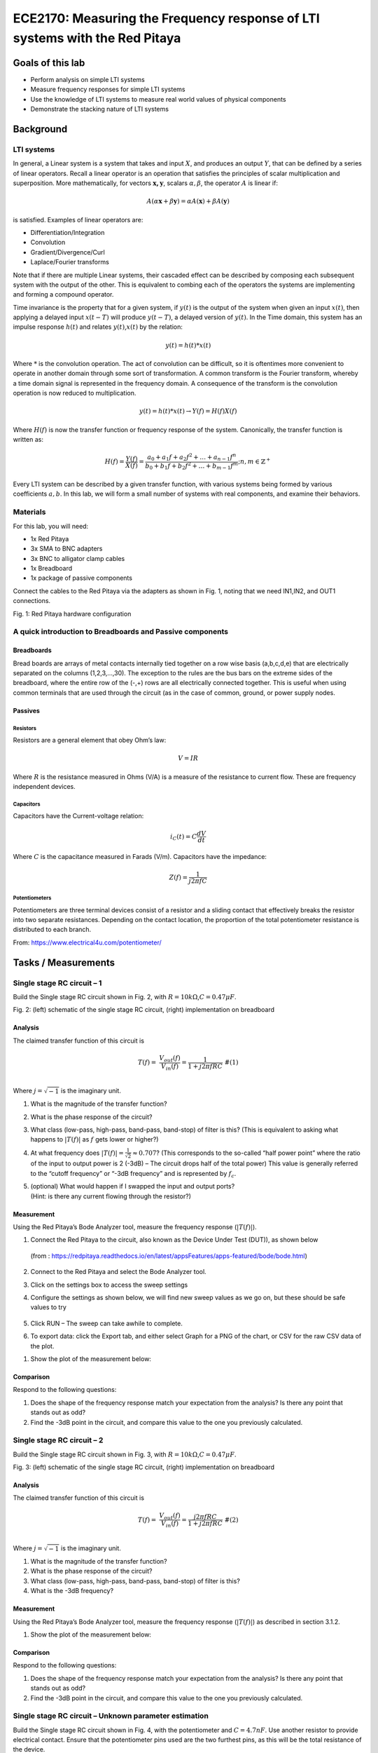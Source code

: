 ============================================================================
ECE2170: Measuring the Frequency response of LTI systems with the Red Pitaya
============================================================================


Goals of this lab
=================

-  Perform analysis on simple LTI systems

-  Measure frequency responses for simple LTI systems

-  Use the knowledge of LTI systems to measure real world values of
   physical components

-  Demonstrate the stacking nature of LTI systems

Background
==========

LTI systems
-----------

In general, a Linear system is a system that takes and input :math:`X`,
and produces an output :math:`Y`, that can be defined by a series of
linear operators. Recall a linear operator is an operation that
satisfies the principles of scalar multiplication and superposition.
More mathematically, for vectors :math:`\mathbf{x,y}`, scalars
:math:`\alpha,\beta`, the operator :math:`A` is linear if:

.. math:: A\left( \alpha\mathbf{x} + \beta\mathbf{y} \right) = \alpha A\left( \mathbf{x} \right) + \beta A\left( \mathbf{y} \right)\ 

is satisfied. Examples of linear operators are:

-  Differentiation/Integration

-  Convolution

-  Gradient/Divergence/Curl

-  Laplace/Fourier transforms

Note that if there are multiple Linear systems, their cascaded effect
can be described by composing each subsequent system with the output of
the other. This is equivalent to combing each of the operators the
systems are implementing and forming a compound operator.

Time invariance is the property that for a given system, if :math:`y(t)`
is the output of the system when given an input :math:`x(t)`, then
applying a delayed input :math:`x(t - T)` will produce :math:`y(t - T)`,
a delayed version of :math:`y(t)`. In the Time domain, this system has
an impulse response :math:`h(t)` and relates :math:`y(t)`,\ :math:`x(t)`
by the relation:

.. math:: y(t) = h(t)*x(t)

Where :math:`*` is the convolution operation. The act of convolution can
be difficult, so it is oftentimes more convenient to operate in another
domain through some sort of transformation. A common transform is the
Fourier transform, whereby a time domain signal is represented in the
frequency domain. A consequence of the transform is the convolution
operation is now reduced to multiplication.

.. math:: y(t) = h(t)*x(t) \rightarrow Y(f) = H(f)X(f)

Where :math:`H(f)` is now the transfer function or frequency response of
the system. Canonically, the transfer function is written as:

.. math:: H(f) = \frac{Y(f)}{X(f)} = \frac{a_{0} + a_{1}f + a_{2}f^{2} + \ldots + a_{n - 1}f^{n}}{b_{0} + b_{1}f + b_{2}f^{2} + \ldots + b_{m - 1}f^{m}};n,m \in \mathbb{Z}^{+}\ 

Every LTI system can be described by a given transfer function, with
various systems being formed by various coefficients :math:`a,b`. In
this lab, we will form a small number of systems with real components,
and examine their behaviors.

Materials 
----------

For this lab, you will need:

-  1x Red Pitaya

-  3x SMA to BNC adapters

-  3x BNC to alligator clamp cables

-  1x Breadboard

-  1x package of passive components

Connect the cables to the Red Pitaya via the adapters as shown in Fig.
1, noting that we need IN1,IN2, and OUT1 connections.

.. image:: media/image4.1.jpeg
	:name: Red Pitaya hardware configuration
	:align: center

Fig. 1: Red Pitaya hardware configuration

A quick introduction to Breadboards and Passive components
----------------------------------------------------------

Breadboards
~~~~~~~~~~~

.. image:: media/image4.2.png
   :width: 2.61659in
   :height: 2.08164in

Bread boards are arrays of metal contacts internally tied together on a
row wise basis (a,b,c,d,e) that are electrically separated on the
columns (1,2,3,…,30). The exception to the rules are the bus bars on the
extreme sides of the breadboard, where the entire row of the (-,+) rows
are all electrically connected together. This is useful when using
common terminals that are used through the circuit (as in the case of
common, ground, or power supply nodes.

Passives
~~~~~~~~

.. image:: media/image4.3.jpg
   :width: 2.47158in
   :height: 3.15936in

Resistors
^^^^^^^^^

.. image:: media/image4.4.jpg
   :width: 2.47083in
   :height: 0.35309in

Resistors are a general element that obey Ohm’s law:

.. math:: V = IR

Where :math:`R` is the resistance measured in Ohms (V/A) is a measure of
the resistance to current flow. These are frequency independent devices.

Capacitors
^^^^^^^^^^

.. image:: media/image4.5.jpg
   :width: 1.765in
   :height: 1.32569in

Capacitors have the Current-voltage relation:

.. math:: i_{C}(t) = C\frac{dV}{dt}

Where :math:`C` is the capacitance measured in Farads (V/m). Capacitors
have the impedance:

.. math:: Z(f) = \frac{1}{j2\pi fC}

Potentiometers
^^^^^^^^^^^^^^

.. image:: media/image4.56.jpg
   :width: 2.08363in
   :height: 1.1637in

Potentiometers are three terminal devices consist of a resistor and a
sliding contact that effectively breaks the resistor into two separate
resistances. Depending on the contact location, the proportion of the
total potentiometer resistance is distributed to each branch.

.. image:: media/image4.6.jpeg
   :alt: potentiometer circuit
   :width: 4.13879in
   :height: 2.32859in

From: https://www.electrical4u.com/potentiometer/

Tasks / Measurements
====================

Single stage RC circuit – 1
---------------------------

Build the Single stage RC circuit shown in Fig. 2, with
:math:`R = 10k\Omega`,\ :math:`C = 0.47\mu F`.

.. image:: media/image4.7.jpeg
   :alt: potentiometer circuit
   :width: 4.13879in
   :height: 2.32859in
   
.. image:: media/image4.8.jpeg
   :alt: potentiometer circuit
   :width: 4.13879in
   :height: 2.32859in   

Fig. 2: (left) schematic of the single stage RC circuit, (right)
implementation on breadboard

Analysis
~~~~~~~~

The claimed transfer function of this circuit is

.. math::

   \begin{matrix}
   T(f) = \ \frac{V_{out}(f)}{V_{in}(f)} = \frac{1}{1 + j2\pi fRC}\ \#(1) \\
   \end{matrix}

Where :math:`j = \sqrt{- 1}` is the imaginary unit.

1. What is the magnitude of the transfer function?

2. What is the phase response of the circuit?

3. What class (low-pass, high-pass, band-pass, band-stop) of filter is
   this? (This is equivalent to asking what happens to
   :math:`\left| T(f) \right|` as :math:`f\ `\ gets lower or higher?)

4. At what frequency does
   :math:`\left| T(f) \right| = \frac{1}{\sqrt{2}} \approx 0.707`? (This
   corresponds to the so-called “half power point” where the ratio of
   the input to output power is 2 (-3dB) – The circuit drops half of the
   total power) This value is generally referred to the “cutoff
   frequency” or “-3dB frequency” and is represented by :math:`f_{c}`.

5. | (optional) What would happen if I swapped the input and output
     ports?
   | (Hint: is there any current flowing through the resistor?)

Measurement
~~~~~~~~~~~

Using the Red Pitaya’s Bode Analyzer tool, measure the frequency
response (:math:`\left| T(f) \right|`).

1. Connect the Red Pitaya to the circuit, also known as the Device Under
   Test (DUT)), as shown below

..

   .. image:: media/image4.9.png
      :width: 5.024in
      :height: 1.78899in

   (from :
   https://redpitaya.readthedocs.io/en/latest/appsFeatures/apps-featured/bode/bode.html)

2. Connect to the Red Pitaya and select the Bode Analyzer tool.

.. image:: media/image4.10.png
   :width: 4.5in
   :height: 2.6851in

   A more detailed description of the Bode analyzer can be found here:
   https://redpitaya.readthedocs.io/en/latest/appsFeatures/apps-featured/bode/bode.html

3. Click on the settings box to access the sweep settings

.. image:: media/image4.11.png
   :width: 5in
   :height: 2.17846in

4. Configure the settings as shown below, we will find new sweep values
   as we go on, but these should be safe values to try

..

   .. image:: media/image4.12.png
      :width: 1.6882in
      :height: 2.51622in

5. Click RUN – The sweep can take awhile to complete.

.. image:: media/image4.13.png
   :width: 5.25in
   :height: 2.22923in

6. To export data: click the Export tab, and either select Graph for a
   PNG of the chart, or CSV for the raw CSV data of the plot.

.. image:: media/image4.14.png
   :width: 5.25in
   :height: 2.32615in

1. Show the plot of the measurement below:

Comparison
~~~~~~~~~~

Respond to the following questions:

1. Does the shape of the frequency response match your expectation from
   the analysis? Is there any point that stands out as odd?

2. Find the -3dB point in the circuit, and compare this value to the one
   you previously calculated.

Single stage RC circuit – 2
---------------------------

Build the Single stage RC circuit shown in Fig. 3, with
:math:`R = 10k\Omega`,\ :math:`C = 0.47\mu F`.

|image3|\ |image4|

Fig. 3: (left) schematic of the single stage RC circuit, (right)
implementation on breadboard

.. _analysis-1:

Analysis
~~~~~~~~

The claimed transfer function of this circuit is

.. math::

   \begin{matrix}
   T(f) = \ \frac{V_{out}(f)}{V_{in}(f)} = \frac{j2\pi fRC}{1 + j2\pi fRC}\ \#(2) \\
   \end{matrix}

Where :math:`j = \sqrt{- 1}` is the imaginary unit.

1. What is the magnitude of the transfer function?

2. What is the phase response of the circuit?

3. What class (low-pass, high-pass, band-pass, band-stop) of filter is
   this?

4. What is the -3dB frequency?

.. _measurement-1:

Measurement
~~~~~~~~~~~

Using the Red Pitaya’s Bode Analyzer tool, measure the frequency
response (:math:`\left| T(f) \right|`) as described in section ‎3.1.2.

1. Show the plot of the measurement below:

.. _comparison-1:

Comparison
~~~~~~~~~~

Respond to the following questions:

1. Does the shape of the frequency response match your expectation from
   the analysis? Is there any point that stands out as odd?

2. Find the -3dB point in the circuit, and compare this value to the one
   you previously calculated.

Single stage RC circuit – Unknown parameter estimation
------------------------------------------------------

Build the Single stage RC circuit shown in Fig. 4, with the
potentiometer and :math:`C = 4.7nF`. Use another resistor to provide
electrical contact. Ensure that the potentiometer pins used are the two
furthest pins, as this will be the total resistance of the device.

|image5|\ |image6|

Fig. 4: (left) schematic of the single stage RC circuit, (right)
implementation on breadboard

.. _analysis-2:

Analysis
~~~~~~~~

The claimed transfer function of this circuit is the same as in ‎3.1
(reprinted here for courtesy)

.. math::

   \begin{matrix}
   T(f) = \ \frac{V_{out}(f)}{V_{in}(f)} = \frac{1}{1 + j2\pi fRC}\  \\
   \end{matrix}

Where :math:`j = \sqrt{- 1}` is the imaginary unit. However now the
value of :math:`R` is unknown. Since we already know the expected
behavior of the system, we can estimate the value of :math:`R` by
measuring the transfer function again.

1. Derive the expression for the -3dB frequency as a function of
   :math:`R`.

.. _measurement-2:

Measurement
~~~~~~~~~~~

Using the Red Pitaya’s Bode Analyzer tool, measure the frequency
response (:math:`\left| T(f) \right|`) as described in section ‎3.1.2.
Pay special attention to include the cutoff frequency in the sweep.

1. Show the plot of the measurement below:

.. _comparison-2:

Comparison
~~~~~~~~~~

Respond to the following questions:

1. Use the expression you derived to calculate the value of :math:`R`
   from the measured value of :math:`f_{c}`.

2. The previous analysis all presumed we knew the value of :math:`f,C`
   perfectly. In reality, the values of there are only approximately
   known.

   a. If the capacitance value :math:`C` can vary :math:`\pm 20\%`, what
      is the bounds on the error of the calculated value of :math:`R`?

   b. If the frequency :math:`f` value can vary :math:`\pm 0.1\%`, what
      is the bounds on the error of the calculated value of :math:`R`?

   c. If the both :math:`C,f` as above simultaneously, what is the total
      bounding on the error of the calculated value of :math:`R`? (Hint:
      This should be a rectangular area)

3. (Optional) In the same line of thought, assume that the values of
   :math:`C,f` are described statistically by gaussian distributions
   with mean and variances provided below:

.. math::

   \begin{matrix}
   C\sim\mathcal{N}(4.7,1)nF\  \\
   f\sim\mathcal{N}\left( f_{C},1 \right)Hz \\
   \end{matrix}

a. What is the resulting probability distribution of :math:`R`?

Cascading filters – Repeated stages
-----------------------------------

Build the RC circuit shown in below, with
:math:`R_{1} = R_{2} = 10k\Omega`,\ :math:`\ C_{1} = C_{2} = 4.7nF`.

|image7|\ |image8|

Fig. 5: (left) schematic of the single stage RC circuit, (right)
implementation on breadboard

.. _analysis-3:

Analysis
~~~~~~~~

The claimed transfer function of this circuit is

.. math::

   \begin{matrix}
   T(f) = \ \frac{V_{out}(f)}{V_{in}(f)} = \frac{1}{1 + j2\pi f\left\lbrack R_{1}C_{1} + C_{2}\left( R_{1} + R_{2} \right) \right\rbrack - 4\pi^{2}f^{2}R_{1}R_{2}C_{1}C_{2}}\ \#(3) \\
   \end{matrix}

Where :math:`j = \sqrt{- 1}` is the imaginary unit.

1. What is the magnitude of the transfer function?

2. What is the phase response of the circuit?

3. What class (low-pass, high-pass, band-pass, band-stop) of filter is
   this?

4. What is the -3dB frequency?

.. _measurement-3:

Measurement
~~~~~~~~~~~

Using the Red Pitaya’s Bode Analyzer tool, measure the frequency
response (:math:`\left| T(f) \right|`) as described in section ‎3.1.2.

1. Show the plot of the measurement below:

.. _comparison-3:

Comparison
~~~~~~~~~~

Respond to the following questions:

1. Does the shape of the frequency response match your expectation from
   the analysis? Is there any point that stands out as odd?

2. Find the -3dB point in the circuit, and compare this value to the one
   you previously calculated.

3. This circuit can be viewed as two separate 1\ :sup:`st` order filters
   (see section ‎3.1) cascaded. What would the expected transfer function
   of such an arrangement look like? How different is this the
   expression you would expect from two ideal LTI systems?

.. math:: T(f) = H_{1}(f)H_{2}(f) = \frac{1}{1 + j2\pi fR_{1}C_{1}}\ \frac{1}{1 + j2\pi fR_{2}C_{2}}

Cascading filters – variable stages
-----------------------------------

Build the filter shown below, with :math:`R_{1}` using the potentiometer
as constant resistance. Once again, use the other 10K resistor as an
electrical contact.

|image9| |image10|

Fig. 6: (left) schematic of the single stage RC circuit, (right)
implementation on breadboard

.. _analysis-4:

Analysis
~~~~~~~~

The claimed transfer function of this circuit is

.. math::

   \begin{matrix}
   T(f) = \ \frac{V_{out}(f)}{V_{in}(f)} = \frac{1}{1 + j2\pi f\left\lbrack R_{1}C_{1} + C_{2}\left( R_{1} + R_{2} \right) \right\rbrack - 4\pi^{2}f^{2}R_{1}R_{2}C_{1}C_{2}}\ \#(4) \\
   \end{matrix}

Where :math:`j = \sqrt{- 1}` is the imaginary unit.

1. What is the magnitude of the transfer function?

2. What is the phase response of the circuit?

3. What class (low-pass, high-pass, band-pass, band-stop) of filter is
   this?

4. What is the -3dB frequency?

.. _measurement-4:

Measurement
~~~~~~~~~~~

Using the Red Pitaya’s Bode Analyzer tool, measure the frequency
response (:math:`\left| T(f) \right|`) as described in section ‎3.1.2.

1. Show the plot of the measurement below:

2. (Optional) Try sweeping from 10Hz to 1MHz. Is there anything strange
   that happens to the frequency response? Capture the frequency
   response, and describe what seems to happen to the transfer function.

.. _comparison-4:

Comparison
~~~~~~~~~~

Respond to the following questions:

3. Does the shape of the frequency response match your expectation from
   the analysis? Is there any point that stands out as odd?

4. Find the -3dB point in the circuit, and compare this value to the one
   you previously calculated.

.. |image1| image:: media/image4.7.png
   :width: 3.22747in
   :height: 1.84427in
.. |image2| image:: media/image4.8.jpeg
   :width: 3.00853in
   :height: 1.4635in
.. |image3| image:: media/image15.png
   :width: 3.4in
   :height: 1.88559in
.. |image4| image:: media/image16.jpeg
   :width: 1.75989in
   :height: 1.94829in
.. |image5| image:: media/image17.png
   :width: 4.05505in
   :height: 2.03768in
.. |image6| image:: media/image18.jpeg
   :width: 2.00685in
   :height: 2.03983in
.. |image7| image:: media/image19.png
   :width: 3.43053in
   :height: 1.56164in
.. |image8| image:: media/image20.jpeg
   :width: 2.8757in
   :height: 1.35974in
.. |image9| image:: media/image21.png
   :width: 3.74537in
   :height: 1.71202in
.. |image10| image:: media/image22.jpeg
   :width: 2.57323in
   :height: 1.95064in
